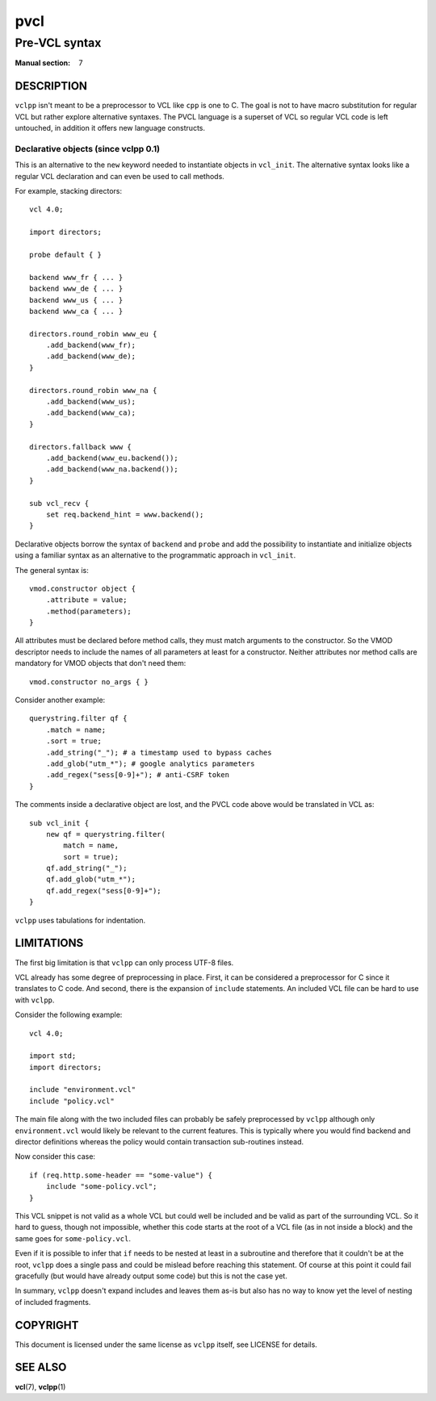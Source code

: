 .. vclpp
.. Copyright (C) 2017  Dridi Boukelmoune <dridi.boukelmoune@gmail.com>
..
.. This program is free software: you can redistribute it and/or modify
.. it under the terms of the GNU General Public License as published by
.. the Free Software Foundation, either version 3 of the License, or
.. (at your option) any later version.
..
.. This program is distributed in the hope that it will be useful,
.. but WITHOUT ANY WARRANTY; without even the implied warranty of
.. MERCHANTABILITY or FITNESS FOR A PARTICULAR PURPOSE.  See the
.. GNU General Public License for more details.
..
.. You should have received a copy of the GNU General Public License
.. along with this program.  If not, see <http://www.gnu.org/licenses/>.

====
pvcl
====

--------------
Pre-VCL syntax
--------------

:Manual section: 7

DESCRIPTION
===========

``vclpp`` isn't meant to be a preprocessor to VCL like ``cpp`` is one to C.
The goal is not to have macro substitution for regular VCL but rather explore
alternative syntaxes. The PVCL language is a superset of VCL so regular VCL
code is left untouched, in addition it offers new language constructs.

Declarative objects (since vclpp 0.1)
-------------------------------------

This is an alternative to the ``new`` keyword needed to instantiate objects
in ``vcl_init``. The alternative syntax looks like a regular VCL declaration
and can even be used to call methods.

For example, stacking directors::

  vcl 4.0;

  import directors;

  probe default { }

  backend www_fr { ... }
  backend www_de { ... }
  backend www_us { ... }
  backend www_ca { ... }

  directors.round_robin www_eu {
      .add_backend(www_fr);
      .add_backend(www_de);
  }

  directors.round_robin www_na {
      .add_backend(www_us);
      .add_backend(www_ca);
  }

  directors.fallback www {
      .add_backend(www_eu.backend());
      .add_backend(www_na.backend());
  }

  sub vcl_recv {
      set req.backend_hint = www.backend();
  }

Declarative objects borrow the syntax of ``backend`` and ``probe`` and add the
possibility to instantiate and initialize objects using a familiar syntax as
an alternative to the programmatic approach in ``vcl_init``.

The general syntax is::

  vmod.constructor object {
      .attribute = value;
      .method(parameters);
  }

All attributes must be declared before method calls, they must match arguments
to the constructor. So the VMOD descriptor needs to include the names of all
parameters at least for a constructor. Neither attributes nor method calls are
mandatory for VMOD objects that don't need them::

  vmod.constructor no_args { }

Consider another example::

  querystring.filter qf {
      .match = name;
      .sort = true;
      .add_string("_"); # a timestamp used to bypass caches
      .add_glob("utm_*"); # google analytics parameters
      .add_regex("sess[0-9]+"); # anti-CSRF token
  }

The comments inside a declarative object are lost, and the PVCL code above
would be translated in VCL as::

  sub vcl_init {
      new qf = querystring.filter(
          match = name,
          sort = true);
      qf.add_string("_");
      qf.add_glob("utm_*");
      qf.add_regex("sess[0-9]+");
  }

``vclpp`` uses tabulations for indentation.

LIMITATIONS
===========

The first big limitation is that ``vclpp`` can only process UTF-8 files.

VCL already has some degree of preprocessing in place. First, it can be
considered a preprocessor for C since it translates to C code. And second,
there is the expansion of ``include`` statements. An included VCL file can
be hard to use with ``vclpp``.

Consider the following example::

  vcl 4.0;

  import std;
  import directors;

  include "environment.vcl"
  include "policy.vcl"

The main file along with the two included files can probably be safely
preprocessed by ``vclpp`` although only ``environment.vcl`` would likely be
relevant to the current features. This is typically where you would find
backend and director definitions whereas the policy would contain transaction
sub-routines instead.

Now consider this case::

  if (req.http.some-header == "some-value") {
      include "some-policy.vcl";
  }

This VCL snippet is not valid as a whole VCL but could well be included and
be valid as part of the surrounding VCL. So it hard to guess, though not
impossible, whether this code starts at the root of a VCL file (as in not
inside a block) and the same goes for ``some-policy.vcl``.

Even if it is possible to infer that ``if`` needs to be nested at least in a
subroutine and therefore that it couldn't be at the root, ``vclpp`` does a
single pass and could be mislead before reaching this statement. Of course at
this point it could fail gracefully (but would have already output some code)
but this is not the case yet.

In summary, ``vclpp`` doesn't expand includes and leaves them as-is but also
has no way to know yet the level of nesting of included fragments.

COPYRIGHT
=========

This document is licensed under the same license as ``vclpp`` itself, see
LICENSE for details.

SEE ALSO
========

**vcl**\(7),
**vclpp**\(1)
